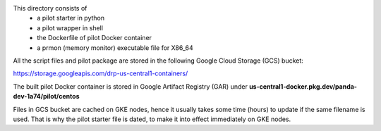 This directory consists of
  * a pilot starter in python
  * a pilot wrapper in shell
  * the Dockerfile of pilot Docker container
  * a prmon (memory monitor) executable file for X86_64

All the script files and pilot package are stored in the following Google Cloud Storage (GCS) bucket: 

`https://storage.googleapis.com/drp-us-central1-containers/ <https://storage.googleapis.com/drp-us-central1-containers/>`_

The built pilot Docker container is stored in Google Artifact Registry (GAR) under **us-central1-docker.pkg.dev/panda-dev-1a74/pilot/centos**

Files in GCS bucket are cached on GKE nodes, hence it usually takes some time (hours) 
to update if the same filename is used. That is why the pilot starter file is dated,
to make it into effect immediately on GKE nodes.
